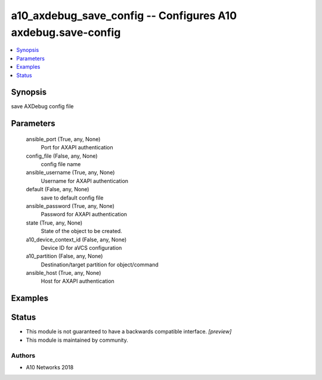 .. _a10_axdebug_save_config_module:


a10_axdebug_save_config -- Configures A10 axdebug.save-config
=============================================================

.. contents::
   :local:
   :depth: 1


Synopsis
--------

save AXDebug config file






Parameters
----------

  ansible_port (True, any, None)
    Port for AXAPI authentication


  config_file (False, any, None)
    config file name


  ansible_username (True, any, None)
    Username for AXAPI authentication


  default (False, any, None)
    save to default config file


  ansible_password (True, any, None)
    Password for AXAPI authentication


  state (True, any, None)
    State of the object to be created.


  a10_device_context_id (False, any, None)
    Device ID for aVCS configuration


  a10_partition (False, any, None)
    Destination/target partition for object/command


  ansible_host (True, any, None)
    Host for AXAPI authentication









Examples
--------

.. code-block:: yaml+jinja

    





Status
------




- This module is not guaranteed to have a backwards compatible interface. *[preview]*


- This module is maintained by community.



Authors
~~~~~~~

- A10 Networks 2018

